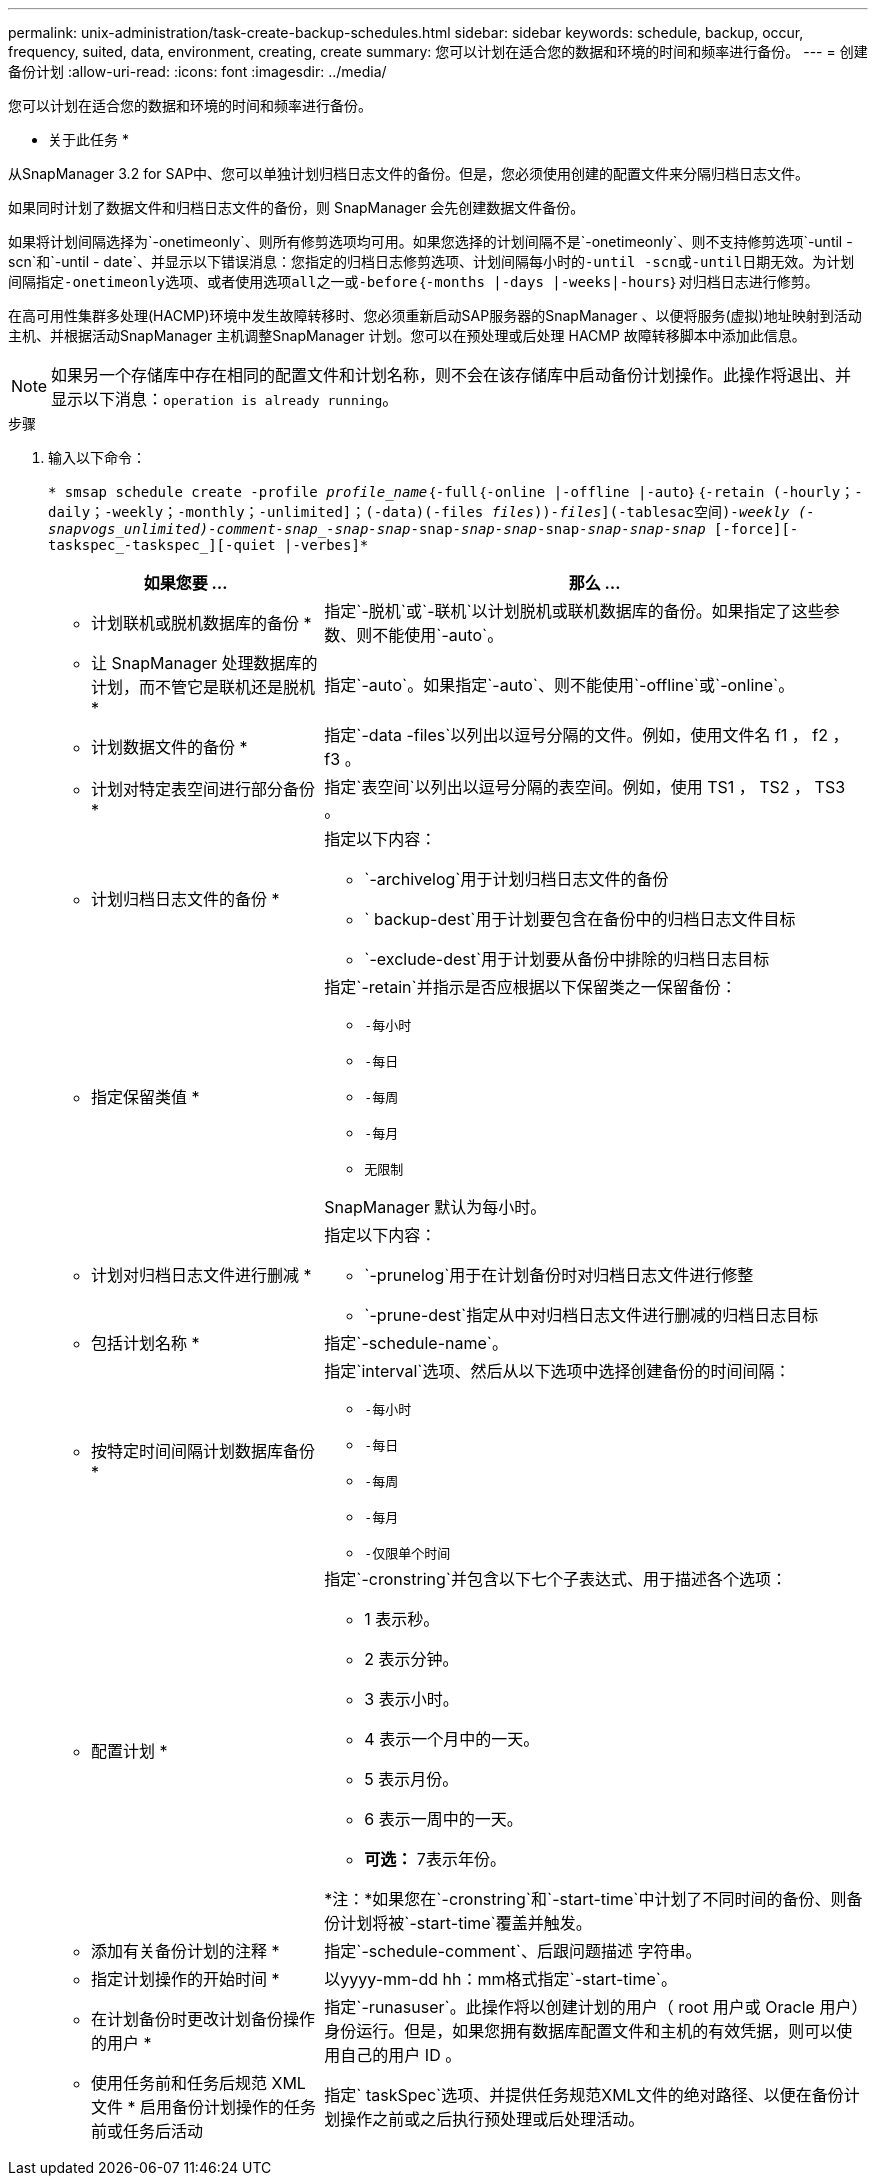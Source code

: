 ---
permalink: unix-administration/task-create-backup-schedules.html 
sidebar: sidebar 
keywords: schedule, backup, occur, frequency, suited, data, environment, creating, create 
summary: 您可以计划在适合您的数据和环境的时间和频率进行备份。 
---
= 创建备份计划
:allow-uri-read: 
:icons: font
:imagesdir: ../media/


[role="lead"]
您可以计划在适合您的数据和环境的时间和频率进行备份。

* 关于此任务 *

从SnapManager 3.2 for SAP中、您可以单独计划归档日志文件的备份。但是，您必须使用创建的配置文件来分隔归档日志文件。

如果同时计划了数据文件和归档日志文件的备份，则 SnapManager 会先创建数据文件备份。

如果将计划间隔选择为`-onetimeonly`、则所有修剪选项均可用。如果您选择的计划间隔不是`-onetimeonly`、则不支持修剪选项`-until -scn`和`-until - date`、并显示以下错误消息：`您指定的归档日志修剪选项、计划间隔每小时的-until -scn或-until日期无效。为计划间隔指定-onetimeonly选项、或者使用选项all之一或-before｛-months |-days |-weeks|-hours｝对归档日志进行修剪。`

在高可用性集群多处理(HACMP)环境中发生故障转移时、您必须重新启动SAP服务器的SnapManager 、以便将服务(虚拟)地址映射到活动主机、并根据活动SnapManager 主机调整SnapManager 计划。您可以在预处理或后处理 HACMP 故障转移脚本中添加此信息。


NOTE: 如果另一个存储库中存在相同的配置文件和计划名称，则不会在该存储库中启动备份计划操作。此操作将退出、并显示以下消息：`operation is already running`。

.步骤
. 输入以下命令：
+
`* smsap schedule create -profile _profile_name_｛-full｛-online |-offline |-auto｝｛-retain (-hourly；-daily；-weekly；-monthly；-unlimited]；(-data)(-files _files_))_-files_](-tablesac空间)_-weekly (-snapvogs_unlimited)_______-comment_____-snap______-snap___-snap_____-snap___-snap____-snap_______-snap_____-snap__-snap________-snap ___________________________________________________________________________________________________________________________________________________________________________________________________________________________________________ [-force][-taskspec_-taskspec_][-quiet |-verbes]*`

+
[cols="2a,4a"]
|===
| 如果您要 ... | 那么 ... 


 a| 
* 计划联机或脱机数据库的备份 *
 a| 
指定`-脱机`或`-联机`以计划脱机或联机数据库的备份。如果指定了这些参数、则不能使用`-auto`。



 a| 
* 让 SnapManager 处理数据库的计划，而不管它是联机还是脱机 *
 a| 
指定`-auto`。如果指定`-auto`、则不能使用`-offline`或`-online`。



 a| 
* 计划数据文件的备份 *
 a| 
指定`-data -files`以列出以逗号分隔的文件。例如，使用文件名 f1 ， f2 ， f3 。



 a| 
* 计划对特定表空间进行部分备份 *
 a| 
指定`表空间`以列出以逗号分隔的表空间。例如，使用 TS1 ， TS2 ， TS3 。



 a| 
* 计划归档日志文件的备份 *
 a| 
指定以下内容：

** `-archivelog`用于计划归档日志文件的备份
** ` backup-dest`用于计划要包含在备份中的归档日志文件目标
** `-exclude-dest`用于计划要从备份中排除的归档日志目标




 a| 
* 指定保留类值 *
 a| 
指定`-retain`并指示是否应根据以下保留类之一保留备份：

** `-每小时`
** `-每日`
** `-每周`
** `-每月`
** `无限制`


SnapManager 默认为每小时。



 a| 
* 计划对归档日志文件进行删减 *
 a| 
指定以下内容：

** `-prunelog`用于在计划备份时对归档日志文件进行修整
** `-prune-dest`指定从中对归档日志文件进行删减的归档日志目标




 a| 
* 包括计划名称 *
 a| 
指定`-schedule-name`。



 a| 
* 按特定时间间隔计划数据库备份 *
 a| 
指定`interval`选项、然后从以下选项中选择创建备份的时间间隔：

** `-每小时`
** `-每日`
** `-每周`
** `-每月`
** `-仅限单个时间`




 a| 
* 配置计划 *
 a| 
指定`-cronstring`并包含以下七个子表达式、用于描述各个选项：

** 1 表示秒。
** 2 表示分钟。
** 3 表示小时。
** 4 表示一个月中的一天。
** 5 表示月份。
** 6 表示一周中的一天。
** *可选：* 7表示年份。


*注：*如果您在`-cronstring`和`-start-time`中计划了不同时间的备份、则备份计划将被`-start-time`覆盖并触发。



 a| 
* 添加有关备份计划的注释 *
 a| 
指定`-schedule-comment`、后跟问题描述 字符串。



 a| 
* 指定计划操作的开始时间 *
 a| 
以yyyy-mm-dd hh：mm格式指定`-start-time`。



 a| 
* 在计划备份时更改计划备份操作的用户 *
 a| 
指定`-runasuser`。此操作将以创建计划的用户（ root 用户或 Oracle 用户）身份运行。但是，如果您拥有数据库配置文件和主机的有效凭据，则可以使用自己的用户 ID 。



 a| 
* 使用任务前和任务后规范 XML 文件 * 启用备份计划操作的任务前或任务后活动
 a| 
指定` taskSpec`选项、并提供任务规范XML文件的绝对路径、以便在备份计划操作之前或之后执行预处理或后处理活动。

|===


